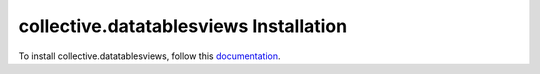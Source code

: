 collective.datatablesviews Installation
=================================================================================

To install collective.datatablesviews, follow this `documentation <http://plone.org/documentation/kb/installing-add-ons-quick-how-to>`_. 

